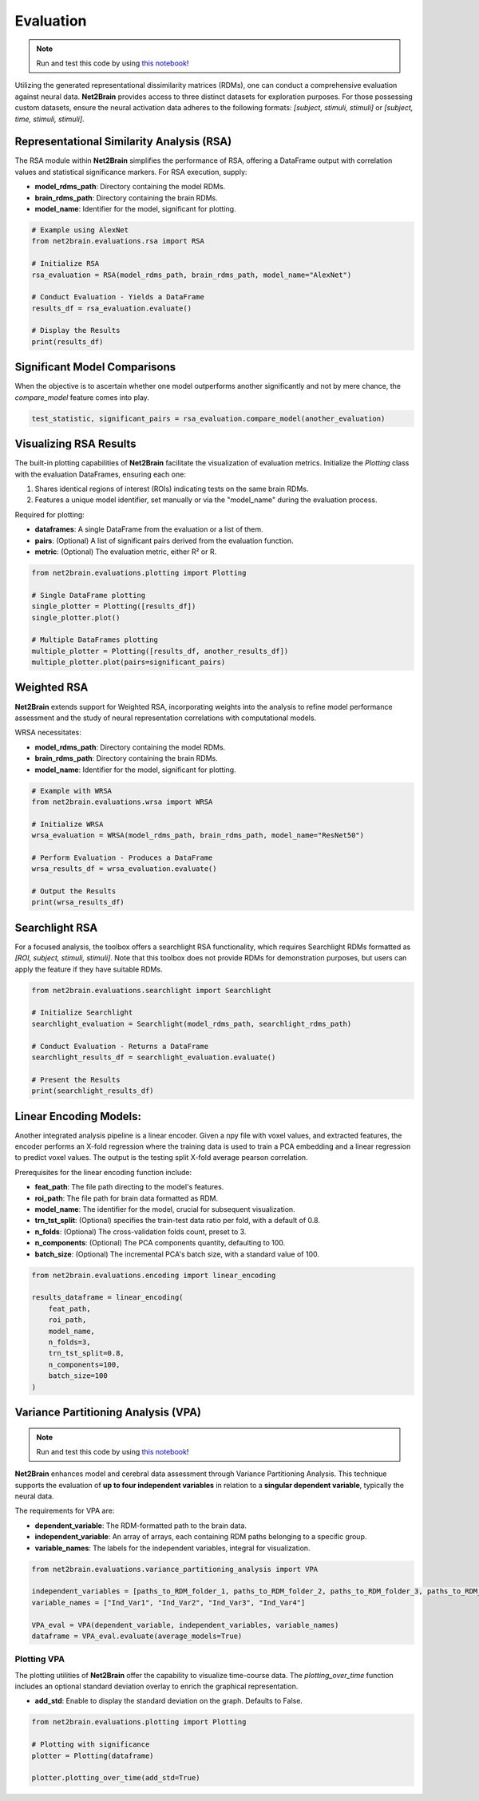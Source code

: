 =======================================================
Evaluation
=======================================================

.. note::

   Run and test this code by using `this notebook <https://github.com/cvai-roig-lab/Net2Brain/blob/main/notebooks/3_Evaluation.ipynb>`_!



Utilizing the generated representational dissimilarity matrices (RDMs), one can conduct a comprehensive evaluation against neural data. **Net2Brain** provides access to three distinct datasets for exploration purposes. For those possessing custom datasets, ensure the neural activation data adheres to the following formats: *[subject, stimuli, stimuli]* or *[subject, time, stimuli, stimuli]*.

Representational Similarity Analysis (RSA)
------------------------------------------

The RSA module within **Net2Brain** simplifies the performance of RSA, offering a DataFrame output with correlation values and statistical significance markers. For RSA execution, supply:

- **model_rdms_path**: Directory containing the model RDMs.
- **brain_rdms_path**: Directory containing the brain RDMs.
- **model_name**: Identifier for the model, significant for plotting.

.. code-block:: python

    # Example using AlexNet
    from net2brain.evaluations.rsa import RSA
    
    # Initialize RSA
    rsa_evaluation = RSA(model_rdms_path, brain_rdms_path, model_name="AlexNet")
    
    # Conduct Evaluation - Yields a DataFrame
    results_df = rsa_evaluation.evaluate()
    
    # Display the Results
    print(results_df)

Significant Model Comparisons
-----------------------------

When the objective is to ascertain whether one model outperforms another significantly and not by mere chance, the `compare_model` feature comes into play.

.. code-block:: python

    test_statistic, significant_pairs = rsa_evaluation.compare_model(another_evaluation)

Visualizing RSA Results
-----------------------

The built-in plotting capabilities of **Net2Brain** facilitate the visualization of evaluation metrics. Initialize the `Plotting` class with the evaluation DataFrames, ensuring each one:

1. Shares identical regions of interest (ROIs) indicating tests on the same brain RDMs.
2. Features a unique model identifier, set manually or via the "model_name" during the evaluation process.

Required for plotting:

- **dataframes**: A single DataFrame from the evaluation or a list of them.
- **pairs**: (Optional) A list of significant pairs derived from the evaluation function.
- **metric**: (Optional) The evaluation metric, either R² or R.

.. code-block:: python

    from net2brain.evaluations.plotting import Plotting
    
    # Single DataFrame plotting
    single_plotter = Plotting([results_df])
    single_plotter.plot()
    
    # Multiple DataFrames plotting
    multiple_plotter = Plotting([results_df, another_results_df])
    multiple_plotter.plot(pairs=significant_pairs)




Weighted RSA
----------------

**Net2Brain** extends support for Weighted RSA, incorporating weights into the analysis to refine model 
performance assessment and the study of neural representation correlations with computational models.

WRSA necessitates:

- **model_rdms_path**: Directory containing the model RDMs.
- **brain_rdms_path**: Directory containing the brain RDMs.
- **model_name**: Identifier for the model, significant for plotting.

.. code-block:: python

    # Example with WRSA
    from net2brain.evaluations.wrsa import WRSA
    
    # Initialize WRSA
    wrsa_evaluation = WRSA(model_rdms_path, brain_rdms_path, model_name="ResNet50")
    
    # Perform Evaluation - Produces a DataFrame
    wrsa_results_df = wrsa_evaluation.evaluate()
    
    # Output the Results
    print(wrsa_results_df)



Searchlight RSA
---------------

For a focused analysis, the toolbox offers a searchlight RSA functionality, which requires Searchlight 
RDMs formatted as *[ROI, subject, stimuli, stimuli]*. Note that this toolbox does not provide RDMs for demonstration purposes,
but users can apply the feature if they have suitable RDMs.

.. code-block:: python

    from net2brain.evaluations.searchlight import Searchlight
    
    # Initialize Searchlight
    searchlight_evaluation = Searchlight(model_rdms_path, searchlight_rdms_path)
    
    # Conduct Evaluation - Returns a DataFrame
    searchlight_results_df = searchlight_evaluation.evaluate()
    
    # Present the Results
    print(searchlight_results_df)



Linear Encoding Models:
----------------

Another integrated analysis pipeline is a linear encoder. Given a npy file with voxel values, and extracted features, the encoder performs an X-fold regression where the training data is used to train a PCA embedding and a linear regression to predict voxel values. The output is the testing split X-fold average pearson correlation.

Prerequisites for the linear encoding function include:

- **feat_path**: The file path directing to the model's features.
- **roi_path**: The file path for brain data formatted as RDM.
- **model_name**: The identifier for the model, crucial for subsequent visualization.
- **trn_tst_split**: (Optional) specifies the train-test data ratio per fold, with a default of 0.8.
- **n_folds**: (Optional) The cross-validation folds count, preset to 3.
- **n_components**: (Optional) The PCA components quantity, defaulting to 100.
- **batch_size**: (Optional) The incremental PCA's batch size, with a standard value of 100.

.. code-block:: python

    from net2brain.evaluations.encoding import linear_encoding
    
    results_dataframe = linear_encoding(
        feat_path,
        roi_path,
        model_name,
        n_folds=3,
        trn_tst_split=0.8,
        n_components=100,
        batch_size=100
    )





Variance Partitioning Analysis (VPA)
----------------

.. note::

   Run and test this code by using `this notebook <https://github.com/cvai-roig-lab/Net2Brain/blob/main/notebooks/Workshops/Net2Brain_EEG_Cutting_Edge_Workshop.ipynb>`_!



**Net2Brain** enhances model and cerebral data assessment through Variance Partitioning Analysis. 
This technique supports the evaluation of **up to four independent variables** in relation to a 
**singular dependent variable**, typically the neural data.

The requirements for VPA are:

- **dependent_variable**: The RDM-formatted path to the brain data.
- **independent_variable**: An array of arrays, each containing RDM paths belonging to a specific group.
- **variable_names**: The labels for the independent variables, integral for visualization.



.. code-block:: python

    from net2brain.evaluations.variance_partitioning_analysis import VPA

    independent_variables = [paths_to_RDM_folder_1, paths_to_RDM_folder_2, paths_to_RDM_folder_3, paths_to_RDM_folder_4]
    variable_names = ["Ind_Var1", "Ind_Var2", "Ind_Var3", "Ind_Var4"]

    VPA_eval = VPA(dependent_variable, independent_variables, variable_names)
    dataframe = VPA_eval.evaluate(average_models=True)



Plotting VPA
^^^^^^^^^^^^^^
The plotting utilities of **Net2Brain** offer the capability to visualize time-course data. 
The `plotting_over_time` function includes an optional standard deviation overlay to enrich the
graphical representation.

- **add_std**: Enable to display the standard deviation on the graph. Defaults to False.


.. code-block:: python

    from net2brain.evaluations.plotting import Plotting

    # Plotting with significance
    plotter = Plotting(dataframe)

    plotter.plotting_over_time(add_std=True)





